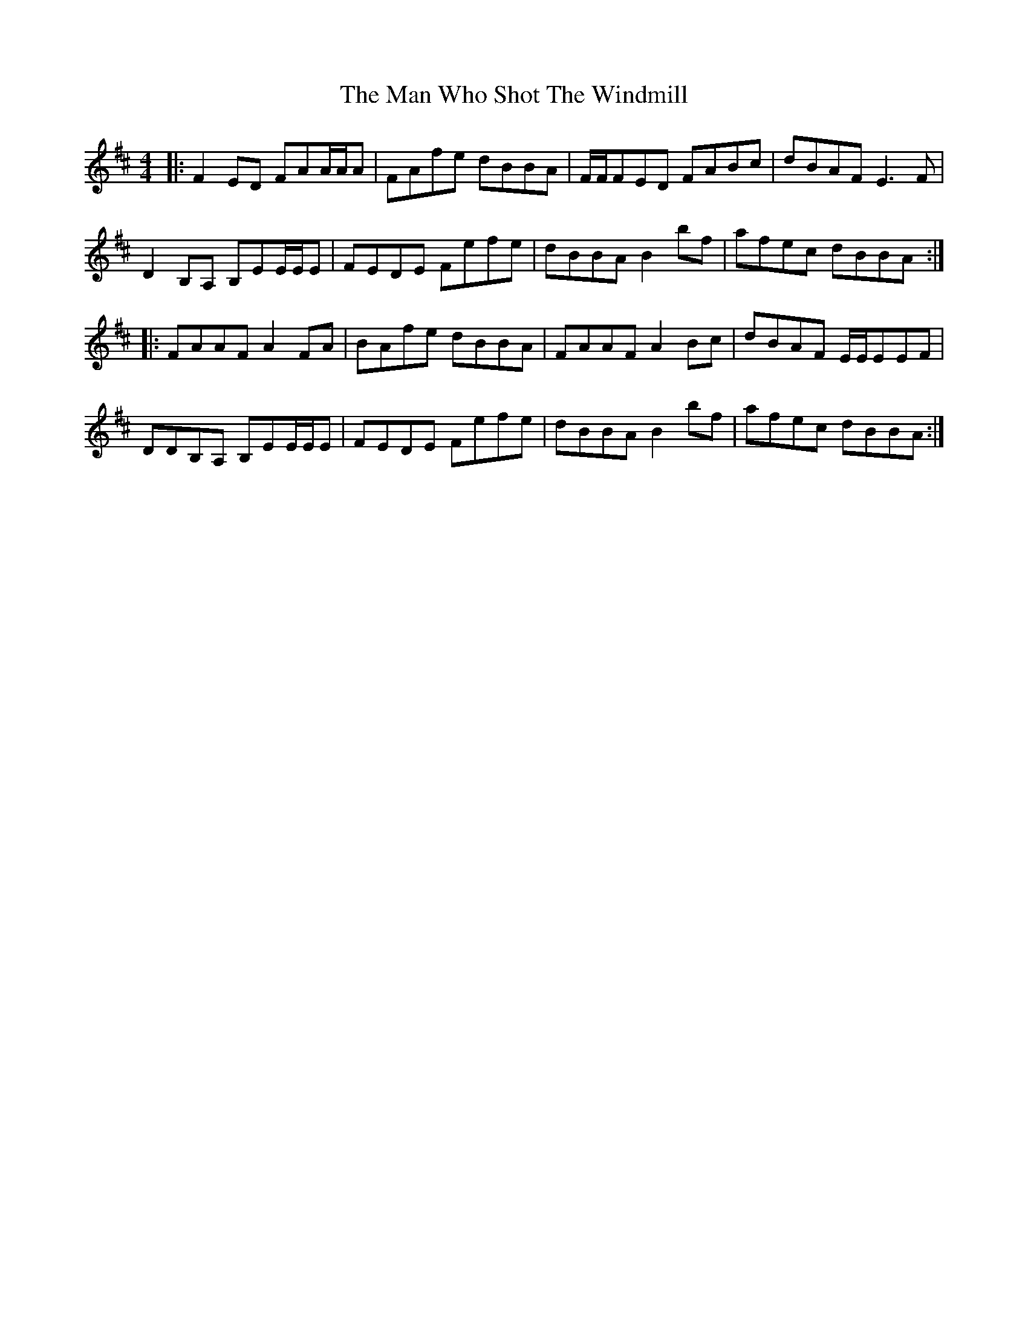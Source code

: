 X: 25303
T: Man Who Shot The Windmill, The
R: reel
M: 4/4
K: Dmajor
|:F2 ED FAA/A/A|FAfe dBBA|F/F/FED FABc|dBAF E3 F|
D2 B,A, B,EE/E/E|FEDE Fefe|dBBA B2 bf|afec dBBA:|
|:FAAF A2 FA|BAfe dBBA|FAAF A2 Bc|dBAF E/E/EEF|
DDB,A, B,EE/E/E|FEDE Fefe|dBBA B2 bf|afec dBBA:|

